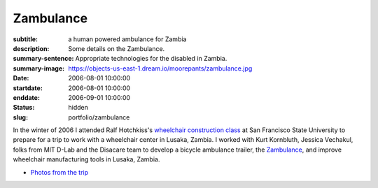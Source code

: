 ==========
Zambulance
==========

:subtitle: a human powered ambulance for Zambia
:description: Some details on the Zambulance.
:summary-sentence: Appropriate technologies for the disabled in Zambia.
:summary-image: https://objects-us-east-1.dream.io/moorepants/zambulance.jpg
:date: 2006-08-01 10:00:00
:startdate: 2006-08-01 10:00:00
:enddate: 2006-09-01 10:00:00
:status: hidden
:slug: portfolio/zambulance

.. image:: https://objects-us-east-1.dream.io/moorepants/zambulance.jpg

In the winter of 2006 I attended Ralf Hotchkiss's `wheelchair construction
class`_ at San Francisco State University to prepare for a trip to work with a
wheelchair center in Lusaka, Zambia. I worked with Kurt Kornbluth, Jessica
Vechakul, folks from MIT D-Lab and the Disacare team to develop a bicycle
ambulance trailer, the Zambulance_, and improve wheelchair manufacturing tools
in Lusaka, Zambia.

.. _wheelchair construction class: http://www.cel.sfsu.edu/courses/degreecredit.cfm?selection=classes&ID=26312&period=20124
.. _Zambulance: http://cadlab6.mit.edu/bike.ambulance/

- `Photos from the trip <https://plus.google.com/photos/110966557175293116547/albums/5451690185631963089>`_
